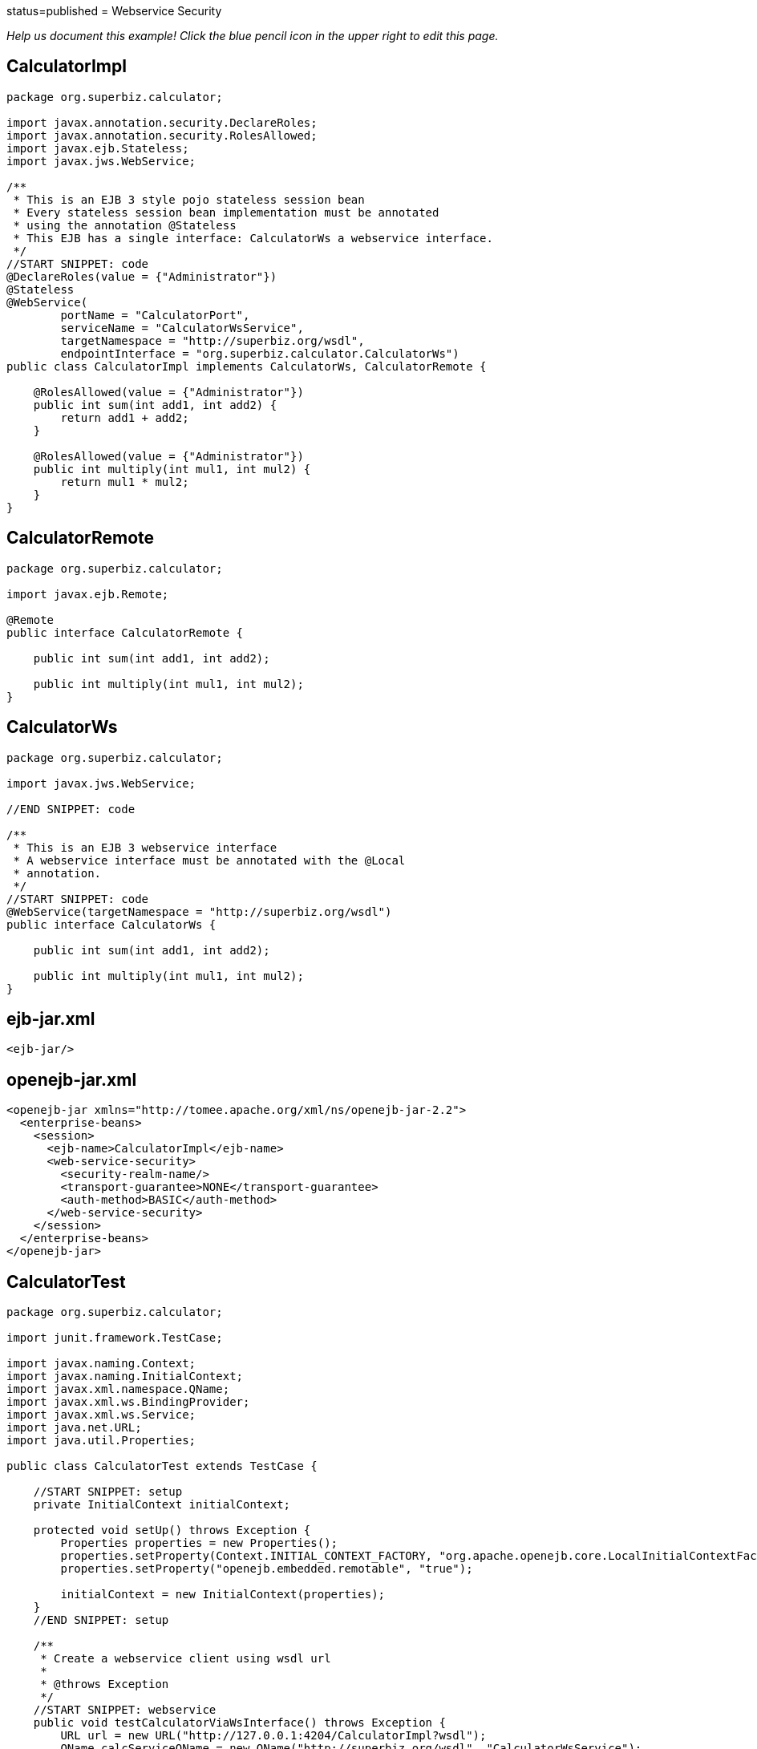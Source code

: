 :index-group: Web Services :jbake-type: page :jbake-status:
status=published = Webservice Security

_Help us document this example! Click the blue pencil icon in the upper
right to edit this page._

== CalculatorImpl

....
package org.superbiz.calculator;

import javax.annotation.security.DeclareRoles;
import javax.annotation.security.RolesAllowed;
import javax.ejb.Stateless;
import javax.jws.WebService;

/**
 * This is an EJB 3 style pojo stateless session bean
 * Every stateless session bean implementation must be annotated
 * using the annotation @Stateless
 * This EJB has a single interface: CalculatorWs a webservice interface.
 */
//START SNIPPET: code
@DeclareRoles(value = {"Administrator"})
@Stateless
@WebService(
        portName = "CalculatorPort",
        serviceName = "CalculatorWsService",
        targetNamespace = "http://superbiz.org/wsdl",
        endpointInterface = "org.superbiz.calculator.CalculatorWs")
public class CalculatorImpl implements CalculatorWs, CalculatorRemote {

    @RolesAllowed(value = {"Administrator"})
    public int sum(int add1, int add2) {
        return add1 + add2;
    }

    @RolesAllowed(value = {"Administrator"})
    public int multiply(int mul1, int mul2) {
        return mul1 * mul2;
    }
}
....

== CalculatorRemote

....
package org.superbiz.calculator;

import javax.ejb.Remote;

@Remote
public interface CalculatorRemote {

    public int sum(int add1, int add2);

    public int multiply(int mul1, int mul2);
}
....

== CalculatorWs

....
package org.superbiz.calculator;

import javax.jws.WebService;

//END SNIPPET: code

/**
 * This is an EJB 3 webservice interface
 * A webservice interface must be annotated with the @Local
 * annotation.
 */
//START SNIPPET: code
@WebService(targetNamespace = "http://superbiz.org/wsdl")
public interface CalculatorWs {

    public int sum(int add1, int add2);

    public int multiply(int mul1, int mul2);
}
....

== ejb-jar.xml

....
<ejb-jar/>
....

== openejb-jar.xml

....
<openejb-jar xmlns="http://tomee.apache.org/xml/ns/openejb-jar-2.2">
  <enterprise-beans>
    <session>
      <ejb-name>CalculatorImpl</ejb-name>
      <web-service-security>
        <security-realm-name/>
        <transport-guarantee>NONE</transport-guarantee>
        <auth-method>BASIC</auth-method>
      </web-service-security>
    </session>
  </enterprise-beans>
</openejb-jar>
....

== CalculatorTest

....
package org.superbiz.calculator;

import junit.framework.TestCase;

import javax.naming.Context;
import javax.naming.InitialContext;
import javax.xml.namespace.QName;
import javax.xml.ws.BindingProvider;
import javax.xml.ws.Service;
import java.net.URL;
import java.util.Properties;

public class CalculatorTest extends TestCase {

    //START SNIPPET: setup
    private InitialContext initialContext;

    protected void setUp() throws Exception {
        Properties properties = new Properties();
        properties.setProperty(Context.INITIAL_CONTEXT_FACTORY, "org.apache.openejb.core.LocalInitialContextFactory");
        properties.setProperty("openejb.embedded.remotable", "true");

        initialContext = new InitialContext(properties);
    }
    //END SNIPPET: setup

    /**
     * Create a webservice client using wsdl url
     *
     * @throws Exception
     */
    //START SNIPPET: webservice
    public void testCalculatorViaWsInterface() throws Exception {
        URL url = new URL("http://127.0.0.1:4204/CalculatorImpl?wsdl");
        QName calcServiceQName = new QName("http://superbiz.org/wsdl", "CalculatorWsService");
        Service calcService = Service.create(url, calcServiceQName);
        assertNotNull(calcService);

        CalculatorWs calc = calcService.getPort(CalculatorWs.class);
        ((BindingProvider) calc).getRequestContext().put(BindingProvider.USERNAME_PROPERTY, "jane");
        ((BindingProvider) calc).getRequestContext().put(BindingProvider.PASSWORD_PROPERTY, "waterfall");
        assertEquals(10, calc.sum(4, 6));
        assertEquals(12, calc.multiply(3, 4));
    }
    //END SNIPPET: webservice
}
....

== Running

....
-------------------------------------------------------
 T E S T S
-------------------------------------------------------
Running org.superbiz.calculator.CalculatorTest
Apache OpenEJB 4.0.0-beta-1    build: 20111002-04:06
http://tomee.apache.org/
INFO - openejb.home = /Users/dblevins/examples/webservice-security
INFO - openejb.base = /Users/dblevins/examples/webservice-security
INFO - Configuring Service(id=Default Security Service, type=SecurityService, provider-id=Default Security Service)
INFO - Configuring Service(id=Default Transaction Manager, type=TransactionManager, provider-id=Default Transaction Manager)
INFO - Found EjbModule in classpath: /Users/dblevins/examples/webservice-security/target/classes
INFO - Beginning load: /Users/dblevins/examples/webservice-security/target/classes
INFO - Configuring enterprise application: /Users/dblevins/examples/webservice-security/classpath.ear
INFO - Configuring Service(id=Default Stateless Container, type=Container, provider-id=Default Stateless Container)
INFO - Auto-creating a container for bean CalculatorImpl: Container(type=STATELESS, id=Default Stateless Container)
INFO - Enterprise application "/Users/dblevins/examples/webservice-security/classpath.ear" loaded.
INFO - Assembling app: /Users/dblevins/examples/webservice-security/classpath.ear
INFO - Jndi(name=CalculatorImplRemote) --> Ejb(deployment-id=CalculatorImpl)
INFO - Jndi(name=global/classpath.ear/webservice-security/CalculatorImpl!org.superbiz.calculator.CalculatorRemote) --> Ejb(deployment-id=CalculatorImpl)
INFO - Jndi(name=global/classpath.ear/webservice-security/CalculatorImpl) --> Ejb(deployment-id=CalculatorImpl)
INFO - Created Ejb(deployment-id=CalculatorImpl, ejb-name=CalculatorImpl, container=Default Stateless Container)
INFO - Started Ejb(deployment-id=CalculatorImpl, ejb-name=CalculatorImpl, container=Default Stateless Container)
INFO - Deployed Application(path=/Users/dblevins/examples/webservice-security/classpath.ear)
INFO - Initializing network services
INFO - Creating ServerService(id=httpejbd)
INFO - Creating ServerService(id=cxf)
INFO - Creating ServerService(id=admin)
INFO - Creating ServerService(id=ejbd)
INFO - Creating ServerService(id=ejbds)
INFO - Initializing network services
  ** Starting Services **
  NAME                 IP              PORT  
  httpejbd             127.0.0.1       4204  
  admin thread         127.0.0.1       4200  
  ejbd                 127.0.0.1       4201  
  ejbd                 127.0.0.1       4203  
-------
Ready!
Tests run: 1, Failures: 0, Errors: 0, Skipped: 0, Time elapsed: 3.481 sec

Results :

Tests run: 1, Failures: 0, Errors: 0, Skipped: 0
....
